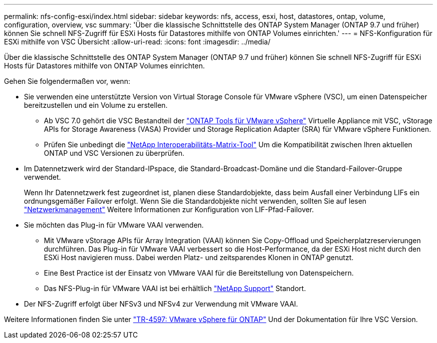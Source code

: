 ---
permalink: nfs-config-esxi/index.html 
sidebar: sidebar 
keywords: nfs, access, esxi, host, datastores, ontap, volume, configuration, overview, vsc 
summary: 'Über die klassische Schnittstelle des ONTAP System Manager (ONTAP 9.7 und früher) können Sie schnell NFS-Zugriff für ESXi Hosts für Datastores mithilfe von ONTAP Volumes einrichten.' 
---
= NFS-Konfiguration für ESXi mithilfe von VSC Übersicht
:allow-uri-read: 
:icons: font
:imagesdir: ../media/


[role="lead"]
Über die klassische Schnittstelle des ONTAP System Manager (ONTAP 9.7 und früher) können Sie schnell NFS-Zugriff für ESXi Hosts für Datastores mithilfe von ONTAP Volumes einrichten.

Gehen Sie folgendermaßen vor, wenn:

* Sie verwenden eine unterstützte Version von Virtual Storage Console für VMware vSphere (VSC), um einen Datenspeicher bereitzustellen und ein Volume zu erstellen.
+
** Ab VSC 7.0 gehört die VSC Bestandteil der https://docs.netapp.com/us-en/ontap-tools-vmware-vsphere/index.html["ONTAP Tools für VMware vSphere"^] Virtuelle Appliance mit VSC, vStorage APIs for Storage Awareness (VASA) Provider und Storage Replication Adapter (SRA) für VMware vSphere Funktionen.
** Prüfen Sie unbedingt die https://imt.netapp.com/matrix/["NetApp Interoperabilitäts-Matrix-Tool"^] Um die Kompatibilität zwischen Ihren aktuellen ONTAP und VSC Versionen zu überprüfen.


* Im Datennetzwerk wird der Standard-IPspace, die Standard-Broadcast-Domäne und die Standard-Failover-Gruppe verwendet.
+
Wenn Ihr Datennetzwerk fest zugeordnet ist, planen diese Standardobjekte, dass beim Ausfall einer Verbindung LIFs ein ordnungsgemäßer Failover erfolgt. Wenn Sie die Standardobjekte nicht verwenden, sollten Sie auf lesen https://docs.netapp.com/us-en/ontap/networking/index.html["Netzwerkmanagement"^] Weitere Informationen zur Konfiguration von LIF-Pfad-Failover.

* Sie möchten das Plug-in für VMware VAAI verwenden.
+
** Mit VMware vStorage APIs für Array Integration (VAAI) können Sie Copy-Offload und Speicherplatzreservierungen durchführen. Das Plug-in für VMware VAAI verbessert so die Host-Performance, da der ESXi Host nicht durch den ESXi Host navigieren muss. Dabei werden Platz- und zeitsparendes Klonen in ONTAP genutzt.
** Eine Best Practice ist der Einsatz von VMware VAAI für die Bereitstellung von Datenspeichern.
** Das NFS-Plug-in für VMware VAAI ist bei erhältlich https://mysupport.netapp.com/site/global/dashboard["NetApp Support"^] Standort.


* Der NFS-Zugriff erfolgt über NFSv3 und NFSv4 zur Verwendung mit VMware VAAI.


Weitere Informationen finden Sie unter https://docs.netapp.com/us-en/netapp-solutions/virtualization/vsphere_ontap_ontap_for_vsphere.html["TR-4597: VMware vSphere für ONTAP"^] Und der Dokumentation für Ihre VSC Version.
